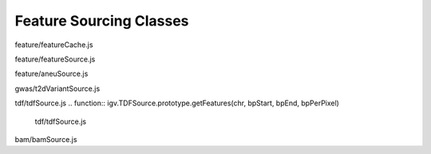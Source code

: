 Feature Sourcing Classes
========================

.. class:: igv.FeatureCache(featureList, range)

   feature/featureCache.js

   .. function:: igv.FeatureCache.prototype.queryFeatures(chr, start, end)

      feature/featureCache.js

   .. function:: igv.FeatureCache.prototype.allFeatures()

      feature/featureCache.js

.. class:: igv.FeatureSource(config)

   feature/featureSource.js

   .. function:: igv.FeatureSource.prototype.getFileHeader()

      feature/featureSource.js

   .. function:: igv.FeatureSource.prototype.getFeatures(chr, bpStart, bpEnd, bpPerPixel)

      feature/featureSource.js

.. class:: igv.AneuFeatureSource(config, thefilename)

   feature/aneuSource.js

   .. function:: igv.AneuFeatureSource.prototype.getFeatures(chr, bpStart, bpEnd, success)

      feature/aneuSource.js

   .. function:: igv.AneuFeatureSource.prototype.getFeatureCache(success)

      feature/aneuSource.js

   .. function:: igv.AneuFeatureSource.prototype.loadFeatures(continuation, range)

      feature/aneuSource.js

   .. function:: igv.AneuFeatureSource.prototype.getFeatures(chr, bpStart, bpEnd, success)

      feature/aneuSource.js

   .. function:: igv.AneuFeatureSource.prototype.getFeatureCache(success)

      feature/aneuSource.js

   .. function:: igv.AneuFeatureSource.prototype.loadFeatures(continuation, range)

      feature/aneuSource.js

.. class:: igv.T2DVariantSource(config)

   gwas/t2dVariantSource.js

   .. function:: igv.T2DVariantSource.prototype.getFeatures(chr, bpStart, bpEnd)

      gwas/t2dVariantSource.js

.. class:: igv.TDFSource(config)

   tdf/tdfSource.js
   .. function:: igv.TDFSource.prototype.getFeatures(chr, bpStart, bpEnd, bpPerPixel)

      tdf/tdfSource.js

.. class:: igv.BamSource(config)

   bam/bamSource.js

   .. function:: igv.BamSource.prototype.setViewAsPairs(bool)

      bam/bamSource.js

   .. function:: igv.BamSource.prototype.getAlignments(chr, bpStart, bpEnd)

      bam/bamSource.js

